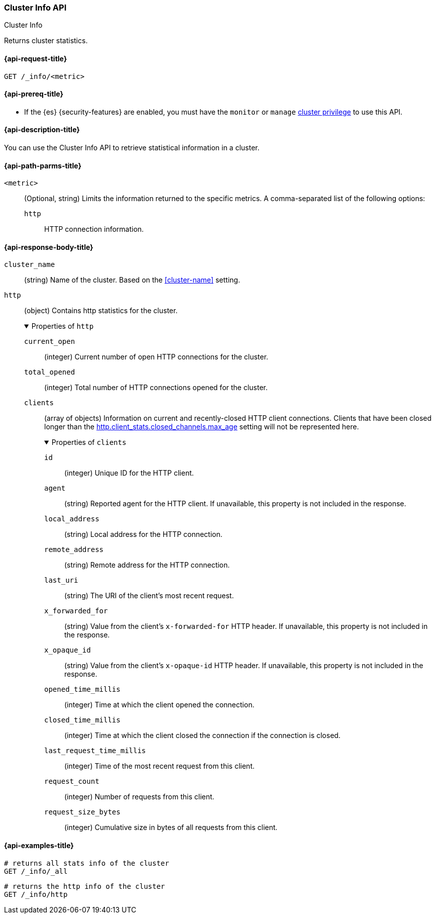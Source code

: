 [[cluster-info]]
=== Cluster Info API
++++
<titleabbrev>Cluster Info</titleabbrev>
++++

Returns cluster statistics.

[[cluster-info-api-request]]
==== {api-request-title}

`GET /_info/<metric>` +

[[cluster-info-api-prereqs]]
==== {api-prereq-title}

* If the {es} {security-features} are enabled, you must have the `monitor` or
`manage` <<privileges-list-cluster,cluster privilege>> to use this API.


[[cluster-info-api-desc]]
==== {api-description-title}

You can use the Cluster Info API to retrieve statistical information in a cluster.


[[cluster-info-api-path-params]]
==== {api-path-parms-title}


`<metric>`::
(Optional, string) Limits the information returned to the specific metrics.
A comma-separated list of the following options:
+
--
`http`::
HTTP connection information.

--

[role="child_attributes"]
[[cluster-info-api-response-body]]
==== {api-response-body-title}

`cluster_name`::
(string)
Name of the cluster. Based on the <<cluster-name>> setting.


[[cluster-info-api-response-body-http]]
`http`::
(object)
Contains http statistics for the cluster.
+
.Properties of `http`
[%collapsible%open]
======
`current_open`::
(integer)
Current number of open HTTP connections for the cluster.

`total_opened`::
(integer)
Total number of HTTP connections opened for the cluster.

`clients`::
(array of objects)
Information on current and recently-closed HTTP client connections.
Clients that have been closed longer than the <<http-settings,http.client_stats.closed_channels.max_age>>
setting will not be represented here.
+
.Properties of `clients`
[%collapsible%open]
=======
`id`::
(integer)
Unique ID for the HTTP client.

`agent`::
(string)
Reported agent for the HTTP client. If unavailable, this property is not
included in the response.

`local_address`::
(string)
Local address for the HTTP connection.

`remote_address`::
(string)
Remote address for the HTTP connection.

`last_uri`::
(string)
The URI of the client's most recent request.

`x_forwarded_for`::
(string)
Value from the client's `x-forwarded-for` HTTP header. If unavailable, this
property is not included in the response.

`x_opaque_id`::
(string)
Value from the client's `x-opaque-id` HTTP header. If unavailable, this property
is not included in the response.

`opened_time_millis`::
(integer)
Time at which the client opened the connection.

`closed_time_millis`::
(integer)
Time at which the client closed the connection if the connection is closed.

`last_request_time_millis`::
(integer)
Time of the most recent request from this client.

`request_count`::
(integer)
Number of requests from this client.

`request_size_bytes`::
(integer)
Cumulative size in bytes of all requests from this client.
=======
======


[[cluster-info-api-example]]
==== {api-examples-title}

[source,console]
----
# returns all stats info of the cluster
GET /_info/_all
----

[source,console]
----
# returns the http info of the cluster
GET /_info/http
----
